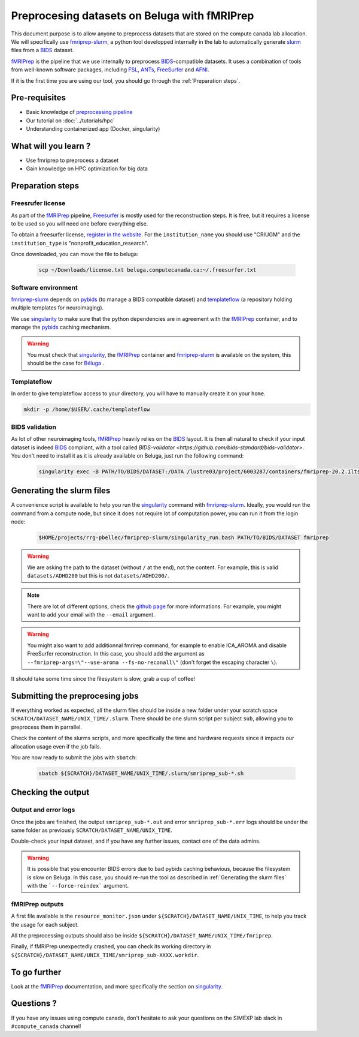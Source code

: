 Preprocesing datasets on Beluga with fMRIPrep
=============================================
This document purpose is to allow anyone to preprocess datasets that are stored on the compute canada lab allocation.
We will specifically use `fmriprep-slurm <https://github.com/SIMEXP/fmriprep-slurm>`_, a python tool developped internally in the lab to automatically
generate `slurm <https://slurm.schedmd.com/sbatch.html>`_ files from a `BIDS <https://bids-specification.readthedocs.io/en/stable/>`_ dataset.

`fMRIPrep <https://fmriprep.org/en/stable/>`_ is the pipeline that we use internally to preprocess 
`BIDS <https://bids-specification.readthedocs.io/en/stable/>`_-compatible datasets.
It uses a combination of tools from well-known software packages, 
including `FSL <https://fsl.fmrib.ox.ac.uk/fsl/fslwiki/>`_, 
`ANTs <https://stnava.github.io/ANTs/>`_, `FreeSurfer <https://surfer.nmr.mgh.harvard.edu/>`_ and `AFNI <https://afni.nimh.nih.gov/>`_.

If it is the first time you are using our tool, you should go through the :ref:`Preparation steps`.

Pre-requisites
::::::::::::::
* Basic knowledge of `preprocessing pipeline <https://open.win.ox.ac.uk/pages/fslcourse/website/online_materials.html>`_
* Our tutorial on :doc:`../tutorials/hpc`
* Understanding containerized app (Docker, singularity)

What will you learn ?
:::::::::::::::::::::
* Use fmriprep to preprocess a dataset
* Gain knowledge on HPC optimization for big data

Preparation steps
:::::::::::::::::

Freesrufer license
------------------
As part of the `fMRIPrep <https://fmriprep.org/en/stable/>`_ pipeline, `Freesurfer <https://surfer.nmr.mgh.harvard.edu/fswiki>`__ 
is mostly used for the reconstruction steps.
It is free, but it requires a license to be used so you will need one before everything else.

To obtain a freesurfer license, `register in the website <https://surfer.nmr.mgh.harvard.edu/registration.html>`_.
For the ``institution_name`` you should use "CRIUGM" and the ``institution_type``  is "nonprofit_education_research".

Once downloaded, you can move the file to beluga:

    .. code:: bash

        scp ~/Downloads/license.txt beluga.computecanada.ca:~/.freesurfer.txt

Software environment
--------------------
`fmriprep-slurm <https://github.com/SIMEXP/fmriprep-slurm>`_ depends on `pybids <https://bids-standard.github.io/pybids/>`_ 
(to manage a BIDS compatible dataset)
and `templateflow <https://www.templateflow.org/python-client/0.5.0rc1/api/templateflow.api.html>`_
(a repository holding multiple templates for neuroimaging).

We use `singularity <https://singularity.lbl.gov/>`_ to make sure that the python dependencies are in agreement
with the `fMRIPrep <https://fmriprep.org/en/stable/>`_ container, and to manage the 
`pybids <https://github.com/bids-standard/pybids>`__ caching mechanism.

.. warning::
    You must check that `singularity <https://singularity.lbl.gov/>`__, the `fMRIPrep <https://fmriprep.org/en/stable/>`__
    container and `fmriprep-slurm <https://github.com/SIMEXP/fmriprep-slurm>`_ is available on the system, 
    this should be the case for `Béluga <https://docs.computecanada.ca/wiki/B%C3%A9luga/en>`_ .

Templateflow
------------
In order to give templateflow access to your directory, you will have to manually create it on your ``home``.

.. code:: bash

    mkdir -p /home/$USER/.cache/templateflow

BIDS validation
---------------
As lot of other neuroimaging tools, `fMRIPrep <https://fmriprep.org/en/stable/>`_ heavily relies on the `BIDS <https://bids-specification.readthedocs.io/en/stable/>`_ layout.
It is then all natural to check if your input dataset is indeed `BIDS <https://bids-specification.readthedocs.io/en/stable/>`_ compliant, with a tool called
`BIDS-validator <https://github.com/bids-standard/bids-validator>`.
You don't need to install it as it is already available on Beluga, just run the following command:

    .. code:: bash

        singularity exec -B PATH/TO/BIDS/DATASET:/DATA /lustre03/project/6003287/containers/fmriprep-20.2.1lts.sif bids-validator /DATA 

Generating the slurm files
::::::::::::::::::::::::::
A convenience script is available to help you run the `singularity <https://singularity.lbl.gov/>`__ command 
with `fmriprep-slurm <https://github.com/SIMEXP/fmriprep-slurm>`_.
Ideally, you would run the command from a compute node, 
but since it does not require lot of computation power, you can run it from the login node:

    .. code:: bash

        $HOME/projects/rrg-pbellec/fmriprep-slurm/singularity_run.bash PATH/TO/BIDS/DATASET fmriprep

.. warning::
    We are asking the path to the dataset (without ``/`` at the end), not the content.
    For example, this is valid ``datasets/ADHD200`` but this is not 
    ``datasets/ADHD200/``.

.. note::
    There are lot of different options, check the `github page <https://github.com/SIMEXP/fmriprep-slurm>`_ for more informations.
    For example, you might want to add your email with the ``--email`` argument.

.. warning::
    You might also want to add additionnal fmrirep command, for example to enable ICA_AROMA and disable FreeSurfer reconstruction. 
    In this case, you should add the argument as ``--fmriprep-args=\"--use-aroma --fs-no-reconall\"`` (don't forget the escaping character ``\``).

It should take some time since the filesystem is slow, grab a cup of coffee!

Submitting the preprocesing jobs
::::::::::::::::::::::::::::::::
If everything worked as expected, all the slurm files should be inside a new folder under your scratch space ``SCRATCH/DATASET_NAME/UNIX_TIME/.slurm``.
There should be one slurm script per subject ``sub``, allowing you to preprocess them in parrallel.

Check the content of the slurms scripts, and more specifically the time and hardware requests since it impacts our allocation usage even if the job fails.

You are now ready to submit the jobs with ``sbatch``:

    .. code:: bash

        sbatch ${SCRATCH}/DATASET_NAME/UNIX_TIME/.slurm/smriprep_sub-*.sh

Checking the output
:::::::::::::::::::

Output and error logs
---------------------
Once the jobs are finished, the output ``smriprep_sub-*.out`` and error ``smriprep_sub-*.err`` logs should be under the same folder as previously ``SCRATCH/DATASET_NAME/UNIX_TIME``.

Double-check your input dataset, and if you have any further issues, contact one of the data admins.

.. warning::
    It is possible that you encounter BIDS errors due to bad pybids caching behavious, because the filesystem is slow on Beluga.
    In this case, you should re-run the tool as described in :ref:`Generating the slurm files` with the ```--force-reindex``` argument.

fMRIPrep outputs
----------------
A first file available is the ``resource_monitor.json`` under ``${SCRATCH}/DATASET_NAME/UNIX_TIME``, to help you track the usage for each subject.

All the preprocessing outputs should also be inside ``${SCRATCH}/DATASET_NAME/UNIX_TIME/fmriprep``.

Finally, if fMRIPrep unexpectedly crashed, you can check its working directory in ``${SCRATCH}/DATASET_NAME/UNIX_TIME/smriprep_sub-XXXX.workdir``.


To go further
:::::::::::::
Look at the `fMRIPrep <https://fmriprep.org/en/stable/>`_ documentation, 
and more specifically the section on `singularity <https://fmriprep.org/en/stable/singularity.html>`__.

Questions ?
:::::::::::

If you have any issues using compute canada, don't hesitate to ask your questions on the SIMEXP lab slack in ``#compute_canada`` channel!
